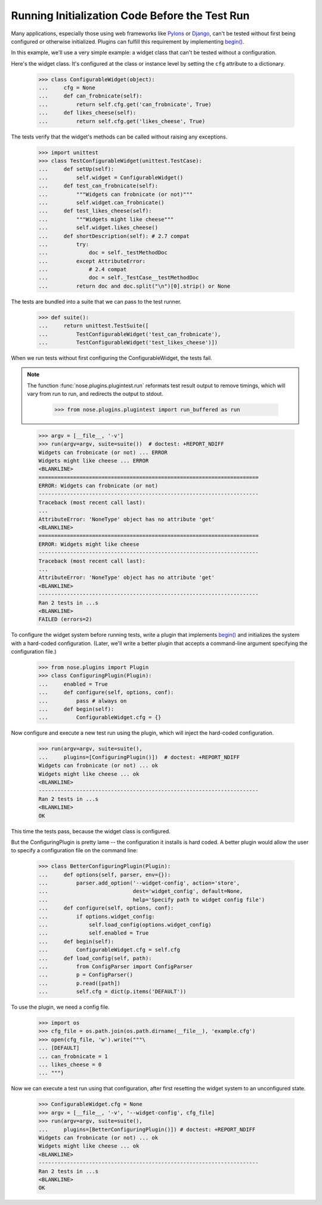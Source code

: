 Running Initialization Code Before the Test Run
-----------------------------------------------

Many applications, especially those using web frameworks like Pylons_
or Django_, can't be tested without first being configured or
otherwise initialized. Plugins can fulfill this requirement by
implementing `begin()`_.

In this example, we'll use a very simple example: a widget class that
can't be tested without a configuration.

Here's the widget class. It's configured at the class or instance
level by setting the ``cfg`` attribute to a dictionary.

    >>> class ConfigurableWidget(object):
    ...     cfg = None
    ...     def can_frobnicate(self):
    ...         return self.cfg.get('can_frobnicate', True)
    ...     def likes_cheese(self):
    ...         return self.cfg.get('likes_cheese', True)

The tests verify that the widget's methods can be called without
raising any exceptions.

    >>> import unittest
    >>> class TestConfigurableWidget(unittest.TestCase):
    ...     def setUp(self):
    ...         self.widget = ConfigurableWidget()
    ...     def test_can_frobnicate(self):
    ...         """Widgets can frobnicate (or not)"""
    ...         self.widget.can_frobnicate()
    ...     def test_likes_cheese(self):
    ...         """Widgets might like cheese"""
    ...         self.widget.likes_cheese()
    ...     def shortDescription(self): # 2.7 compat
    ...         try:
    ...             doc = self._testMethodDoc
    ...         except AttributeError:
    ...             # 2.4 compat
    ...             doc = self._TestCase__testMethodDoc
    ...         return doc and doc.split("\n")[0].strip() or None

The tests are bundled into a suite that we can pass to the test runner.

    >>> def suite():
    ...     return unittest.TestSuite([
    ...         TestConfigurableWidget('test_can_frobnicate'),
    ...         TestConfigurableWidget('test_likes_cheese')])

When we run tests without first configuring the ConfigurableWidget,
the tests fail.

.. Note ::

   The function :func:`nose.plugins.plugintest.run` reformats test result
   output to remove timings, which will vary from run to run, and
   redirects the output to stdout.

    >>> from nose.plugins.plugintest import run_buffered as run

..

    >>> argv = [__file__, '-v']
    >>> run(argv=argv, suite=suite())  # doctest: +REPORT_NDIFF
    Widgets can frobnicate (or not) ... ERROR
    Widgets might like cheese ... ERROR
    <BLANKLINE>
    ======================================================================
    ERROR: Widgets can frobnicate (or not)
    ----------------------------------------------------------------------
    Traceback (most recent call last):
    ...
    AttributeError: 'NoneType' object has no attribute 'get'
    <BLANKLINE>
    ======================================================================
    ERROR: Widgets might like cheese
    ----------------------------------------------------------------------
    Traceback (most recent call last):
    ...
    AttributeError: 'NoneType' object has no attribute 'get'
    <BLANKLINE>
    ----------------------------------------------------------------------
    Ran 2 tests in ...s
    <BLANKLINE>
    FAILED (errors=2)

To configure the widget system before running tests, write a plugin
that implements `begin()`_ and initializes the system with a
hard-coded configuration. (Later, we'll write a better plugin that
accepts a command-line argument specifying the configuration file.)

    >>> from nose.plugins import Plugin
    >>> class ConfiguringPlugin(Plugin):
    ...     enabled = True
    ...     def configure(self, options, conf):
    ...         pass # always on
    ...     def begin(self):
    ...         ConfigurableWidget.cfg = {}

Now configure and execute a new test run using the plugin, which will
inject the hard-coded configuration.

    >>> run(argv=argv, suite=suite(),
    ...     plugins=[ConfiguringPlugin()])  # doctest: +REPORT_NDIFF
    Widgets can frobnicate (or not) ... ok
    Widgets might like cheese ... ok
    <BLANKLINE>
    ----------------------------------------------------------------------
    Ran 2 tests in ...s
    <BLANKLINE>
    OK

This time the tests pass, because the widget class is configured.

But the ConfiguringPlugin is pretty lame -- the configuration it
installs is hard coded. A better plugin would allow the user to
specify a configuration file on the command line:

    >>> class BetterConfiguringPlugin(Plugin):
    ...     def options(self, parser, env={}):
    ...         parser.add_option('--widget-config', action='store',
    ...                           dest='widget_config', default=None,
    ...                           help='Specify path to widget config file')
    ...     def configure(self, options, conf):
    ...         if options.widget_config:
    ...             self.load_config(options.widget_config)
    ...             self.enabled = True
    ...     def begin(self):
    ...         ConfigurableWidget.cfg = self.cfg
    ...     def load_config(self, path):
    ...         from ConfigParser import ConfigParser
    ...         p = ConfigParser()
    ...         p.read([path])
    ...         self.cfg = dict(p.items('DEFAULT'))

To use the plugin, we need a config file.

    >>> import os
    >>> cfg_file = os.path.join(os.path.dirname(__file__), 'example.cfg')
    >>> open(cfg_file, 'w').write("""\
    ... [DEFAULT]
    ... can_frobnicate = 1
    ... likes_cheese = 0
    ... """)

Now we can execute a test run using that configuration, after first
resetting the widget system to an unconfigured state.

    >>> ConfigurableWidget.cfg = None
    >>> argv = [__file__, '-v', '--widget-config', cfg_file]
    >>> run(argv=argv, suite=suite(),
    ...     plugins=[BetterConfiguringPlugin()]) # doctest: +REPORT_NDIFF
    Widgets can frobnicate (or not) ... ok
    Widgets might like cheese ... ok
    <BLANKLINE>
    ----------------------------------------------------------------------
    Ran 2 tests in ...s
    <BLANKLINE>
    OK

.. _Pylons: http://pylonshq.com/
.. _Django: http://www.djangoproject.com/
.. _`begin()`: plugin_interface.html#begin

